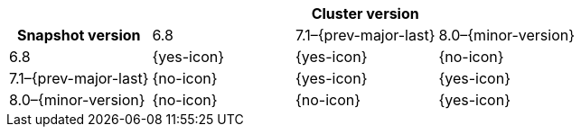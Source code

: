 
[cols="^,^,^,^"]
|====
| 3+^h| Cluster version
h| Snapshot version       | 6.8        |  7.1–{prev-major-last} | 8.0–{minor-version}
| 6.8                     | {yes-icon} |  {yes-icon}            | {no-icon}
| 7.1–{prev-major-last}   | {no-icon}  |  {yes-icon}            | {yes-icon}
| 8.0–{minor-version}     | {no-icon}  |  {no-icon}             | {yes-icon}
|====
